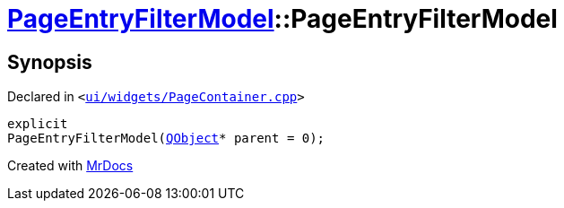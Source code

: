 [#PageEntryFilterModel-2constructor]
= xref:PageEntryFilterModel.adoc[PageEntryFilterModel]::PageEntryFilterModel
:relfileprefix: ../
:mrdocs:


== Synopsis

Declared in `&lt;https://github.com/PrismLauncher/PrismLauncher/blob/develop/ui/widgets/PageContainer.cpp#L62[ui&sol;widgets&sol;PageContainer&period;cpp]&gt;`

[source,cpp,subs="verbatim,replacements,macros,-callouts"]
----
explicit
PageEntryFilterModel(xref:QObject.adoc[QObject]* parent = 0);
----



[.small]#Created with https://www.mrdocs.com[MrDocs]#
